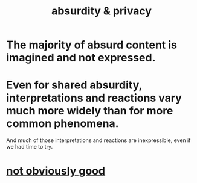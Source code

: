 :PROPERTIES:
:ID:       fbf10600-8c8b-425c-aa46-0a1233ed4786
:END:
#+title: absurdity & privacy
* The majority of absurd content is imagined and not expressed.
* Even for shared absurdity, interpretations and reactions vary much more widely than for more common phenomena.
  And much of those interpretations and reactions
  are inexpressible, even if we had time to try.
* [[id:0e1142bd-6f47-4112-b0a0-a862b7a1d192][not obviously good]]
